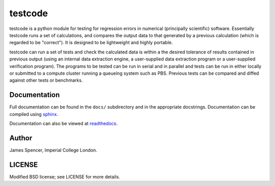 testcode
========

testcode is a python module for testing for regression errors in numerical
(principally scientific) software.  Essentially testcode runs a set of
calculations, and compares the output data to that generated by a previous
calculation (which is regarded to be "correct").  It is designed to be
lightweight and highly portable.

testcode can run a set of tests and check the calculated data is within a the
desired tolerance of results contained in previous output (using an internal
data extraction engine, a user-supplied data extraction program or
a user-supplied verification program).  The programs to be tested can be run in
serial and in parallel and tests can be run in either locally or submitted to
a compute cluster running a queueing system such as PBS.  Previous tests can be
compared and diffed against other tests or benchmarks.

Documentation
-------------

Full documentation can be found in the ``docs/`` subdirectory and in the
appropriate docstrings.  Documentation can be compiled using `sphinx
<http://sphinx.pocoo.org/>`_.

Documentation can also be viewed at `readthedocs
<http://testcode.readthedocs.org>`_.

Author
------

James Spencer, Imperial College London.

LICENSE
-------

Modified BSD license; see LICENSE for more details.
